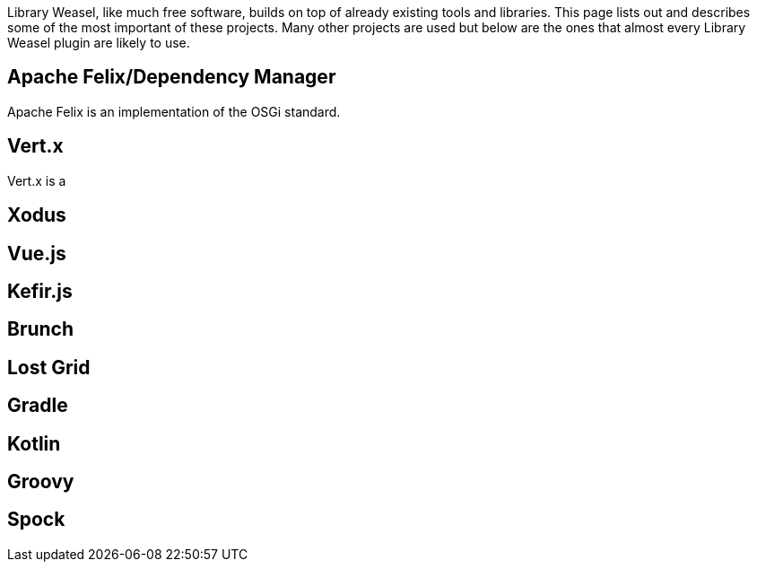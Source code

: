 Library Weasel, like much free software, builds on top of already existing tools and libraries.
This page lists out and describes some of the most important of these projects.  Many other projects
are used but below are the ones that almost every Library Weasel plugin are likely to use.

Apache Felix/Dependency Manager
-------------------------------
Apache Felix is an implementation of the OSGi standard.

Vert.x
------
Vert.x is a

Xodus
-----

Vue.js
-------

Kefir.js
--------

Brunch
------

Lost Grid
---------

Gradle
------

Kotlin
------

Groovy
------

Spock
-----

